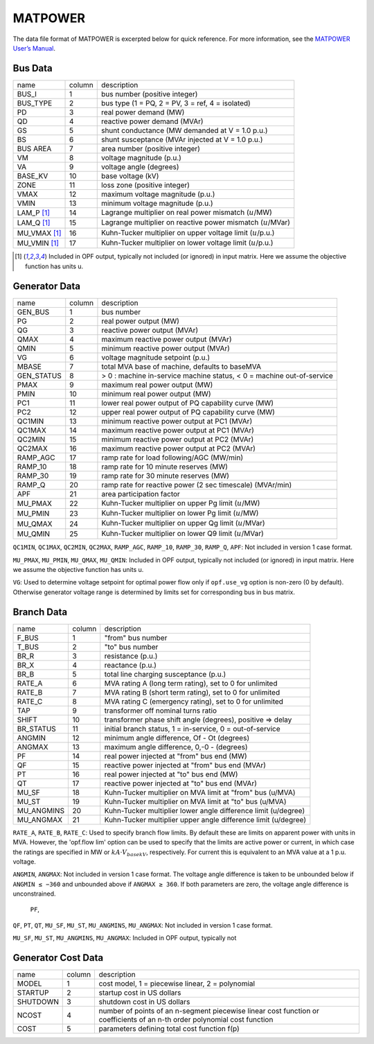 .. _input-matpower:

MATPOWER
--------
The data file format of MATPOWER is excerpted below for quick reference. For more information, see
the `MATPOWER User’s Manual <https://matpower.org/docs/MATPOWER-manual.pdf>`_.

Bus Data
.........
+--------------+--------+-----------------------------------------------------------------+
| name         | column | description                                                     |
+--------------+--------+-----------------------------------------------------------------+
| BUS_I        | 1      | bus number (positive integer)                                   |
+--------------+--------+-----------------------------------------------------------------+
| BUS_TYPE     | 2      | bus type (1 = PQ, 2 = PV, 3 = ref, 4 = isolated)                |
+--------------+--------+-----------------------------------------------------------------+
| PD           | 3      | real power demand (MW)                                          |
+--------------+--------+-----------------------------------------------------------------+
| QD           | 4      | reactive power demand (MVAr)                                    |
+--------------+--------+-----------------------------------------------------------------+
| GS           | 5      | shunt conductance (MW demanded at V = 1.0 p.u.)                 |
+--------------+--------+-----------------------------------------------------------------+
| BS           | 6      | shunt susceptance (MVAr injected at V = 1.0 p.u.)               |
+--------------+--------+-----------------------------------------------------------------+
| BUS AREA     | 7      | area number (positive integer)                                  |
+--------------+--------+-----------------------------------------------------------------+
| VM           | 8      | voltage magnitude (p.u.)                                        |
+--------------+--------+-----------------------------------------------------------------+
| VA           | 9      | voltage angle (degrees)                                         |
+--------------+--------+-----------------------------------------------------------------+
| BASE_KV      | 10     | base voltage (kV)                                               |
+--------------+--------+-----------------------------------------------------------------+
| ZONE         | 11     | loss zone (positive integer)                                    |
+--------------+--------+-----------------------------------------------------------------+
| VMAX         | 12     | maximum voltage magnitude (p.u.)                                |
+--------------+--------+-----------------------------------------------------------------+
| VMIN         | 13     | minimum voltage magnitude (p.u.)                                |
+--------------+--------+-----------------------------------------------------------------+
| LAM_P [1]_   | 14     | Lagrange multiplier on real power mismatch (:math:`u`/MW)       |
+--------------+--------+-----------------------------------------------------------------+
| LAM_Q [1]_   | 15     | Lagrange multiplier on reactive power mismatch (:math:`u`/MVar) |
+--------------+--------+-----------------------------------------------------------------+
| MU_VMAX [1]_ | 16     | Kuhn-Tucker multiplier on upper voltage limit (:math:`u`/p.u.)  |
+--------------+--------+-----------------------------------------------------------------+
| MU_VMIN [1]_ | 17     | Kuhn-Tucker multiplier on lower voltage limit (:math:`u`/p.u.)  |
+--------------+--------+-----------------------------------------------------------------+

.. [1] Included in OPF output, typically not included (or ignored) in input matrix. Here we assume the objective function has units u.

Generator Data
...............
+------------+--------+-----------------------------------------------------------------------+
| name       | column | description                                                           |
+------------+--------+-----------------------------------------------------------------------+
| GEN_BUS    | 1      | bus number                                                            |
+------------+--------+-----------------------------------------------------------------------+
| PG         | 2      | real power output (MW)                                                |
+------------+--------+-----------------------------------------------------------------------+
| QG         | 3      | reactive power output (MVAr)                                          |
+------------+--------+-----------------------------------------------------------------------+
| QMAX       | 4      | maximum reactive power output (MVAr)                                  |
+------------+--------+-----------------------------------------------------------------------+
| QMIN       | 5      | minimum reactive power output (MVAr)                                  |
+------------+--------+-----------------------------------------------------------------------+
| VG         | 6      | voltage magnitude setpoint (p.u.)                                     |
+------------+--------+-----------------------------------------------------------------------+
| MBASE      | 7      | total MVA base of machine, defaults to baseMVA                        |
+------------+--------+-----------------------------------------------------------------------+
| GEN_STATUS | 8      | > 0 : machine in-service machine status, < 0 = machine out-of-service |
+------------+--------+-----------------------------------------------------------------------+
| PMAX       | 9      | maximum real power output (MW)                                        |
+------------+--------+-----------------------------------------------------------------------+
| PMIN       | 10     | minimum real power output (MW)                                        |
+------------+--------+-----------------------------------------------------------------------+
| PC1        | 11     | lower real power output of PQ capability curve (MW)                   |
+------------+--------+-----------------------------------------------------------------------+
| PC2        | 12     | upper real power output of PQ capability curve (MW)                   |
+------------+--------+-----------------------------------------------------------------------+
| QC1MIN     | 13     | minimum reactive power output at PC1 (MVAr)                           |
+------------+--------+-----------------------------------------------------------------------+
| QC1MAX     | 14     | maximum reactive power output at PC1 (MVAr)                           |
+------------+--------+-----------------------------------------------------------------------+
| QC2MIN     | 15     | minimum reactive power output at PC2 (MVAr)                           |
+------------+--------+-----------------------------------------------------------------------+
| QC2MAX     | 16     | maximum reactive power output at PC2 (MVAr)                           |
+------------+--------+-----------------------------------------------------------------------+
| RAMP_AGC   | 17     | ramp rate for load following/AGC (MW/min)                             |
+------------+--------+-----------------------------------------------------------------------+
| RAMP_10    | 18     | ramp rate for 10 minute reserves (MW)                                 |
+------------+--------+-----------------------------------------------------------------------+
| RAMP_30    | 19     | ramp rate for 30 minute reserves (MW)                                 |
+------------+--------+-----------------------------------------------------------------------+
| RAMP_Q     | 20     | ramp rate for reactive power (2 sec timescale) (MVAr/min)             |
+------------+--------+-----------------------------------------------------------------------+
| APF        | 21     | area participation factor                                             |
+------------+--------+-----------------------------------------------------------------------+
| MU_PMAX    | 22     | Kuhn-Tucker multiplier on upper Pg limit (:math:`u`/MW)               |
+------------+--------+-----------------------------------------------------------------------+
| MU_PMIN    | 23     | Kuhn-Tucker multiplier on lower Pg limit (:math:`u`/MW)               |
+------------+--------+-----------------------------------------------------------------------+
| MU_QMAX    | 24     | Kuhn-Tucker multiplier on upper Qg limit (:math:`u`/MVar)             |
+------------+--------+-----------------------------------------------------------------------+
| MU_QMIN    | 25     | Kuhn-Tucker multiplier on lower Q9 limit (:math:`u`/MVar)             |
+------------+--------+-----------------------------------------------------------------------+

``QC1MIN``, ``QC1MAX``, ``QC2MIN``, ``QC2MAX``, ``RAMP_AGC``, ``RAMP_10``, ``RAMP_30``,
``RAMP_Q``, ``APF``: Not included in version 1 case format.

``MU_PMAX``, ``MU_PMIN``, ``MU_QMAX``, ``MU_QMIN``: Included in OPF output, typically not
included (or ignored) in input matrix. Here we assume the objective function has units u.

``VG``: Used to determine voltage setpoint for optimal power flow only if ``opf.use_vg`` option is non-zero (0
by default). Otherwise generator voltage range is determined by limits set for corresponding bus in bus matrix.

Branch Data
............
+------------+--------+----------------------------------------------------------------+
| name       | column | description                                                    |
+------------+--------+----------------------------------------------------------------+
| F_BUS      | 1      | "from" bus number                                              |
+------------+--------+----------------------------------------------------------------+
| T_BUS      | 2      | "to" bus number                                                |
+------------+--------+----------------------------------------------------------------+
| BR_R       | 3      | resistance (p.u.)                                              |
+------------+--------+----------------------------------------------------------------+
| BR_X       | 4      | reactance (p.u.)                                               |
+------------+--------+----------------------------------------------------------------+
| BR_B       | 5      | total line charging susceptance (p.u.)                         |
+------------+--------+----------------------------------------------------------------+
| RATE_A     | 6      | MVA rating A (long term rating), set to 0 for unlimited        |
+------------+--------+----------------------------------------------------------------+
| RATE_B     | 7      | MVA rating B (short term rating), set to 0 for unlimited       |
+------------+--------+----------------------------------------------------------------+
| RATE_C     | 8      | MVA rating C (emergency rating), set to 0 for unlimited        |
+------------+--------+----------------------------------------------------------------+
| TAP        | 9      | transformer off nominal turns ratio                            |
+------------+--------+----------------------------------------------------------------+
| SHIFT      | 10     | transformer phase shift angle (degrees), positive => delay     |
+------------+--------+----------------------------------------------------------------+
| BR_STATUS  | 11     | initial branch status, 1 = in-service, 0 = out-of-service      |
+------------+--------+----------------------------------------------------------------+
| ANGMIN     | 12     | minimum angle difference, Of - Ot (degrees)                    |
+------------+--------+----------------------------------------------------------------+
| ANGMAX     | 13     | maximum angle difference, 0,-0 - (degrees)                     |
+------------+--------+----------------------------------------------------------------+
| PF         | 14     | real power injected at "from" bus end (MW)                     |
+------------+--------+----------------------------------------------------------------+
| QF         | 15     | reactive power injected at "from" bus end (MVAr)               |
+------------+--------+----------------------------------------------------------------+
| PT         | 16     | real power injected at "to" bus end (MW)                       |
+------------+--------+----------------------------------------------------------------+
| QT         | 17     | reactive power injected at "to" bus end (MVAr)                 |
+------------+--------+----------------------------------------------------------------+
| MU_SF      | 18     | Kuhn-Tucker multiplier on MVA limit at "from" bus (u/MVA)      |
+------------+--------+----------------------------------------------------------------+
| MU_ST      | 19     | Kuhn-Tucker multiplier on MVA limit at "to" bus (u/MVA)        |
+------------+--------+----------------------------------------------------------------+
| MU_ANGMINS | 20     | Kuhn-Tucker multiplier lower angle difference limit (u/degree) |
+------------+--------+----------------------------------------------------------------+
| MU_ANGMAX  | 21     | Kuhn-Tucker multiplier upper angle difference limit (u/degree) |
+------------+--------+----------------------------------------------------------------+

``RATE_A``, ``RATE_B``, ``RATE_C``: Used to specify branch flow limits. By default these are limits
on apparent power with units in MVA. However, the 'opf.flow lim' option can be used to specify that the
limits are active power or current, in which case the ratings are specified in MW or :math:`kA·V_{basekV}`,
respectively. For current this is equivalent to an MVA value at a 1 p.u. voltage.

``ANGMIN``, ``ANGMAX``: Not included in version 1 case format. The voltage angle difference is taken
to be unbounded below if ``ANGMIN ≤ −360`` and unbounded above if ``ANGMAX ≥ 360``. If both parameters
are zero, the voltage angle difference is unconstrained.

 ``PF``,
``QF``, ``PT``, ``QT``, ``MU_SF``, ``MU_ST``, ``MU_ANGMINS``, ``MU_ANGMAX``: Not included in version 1 case format.

``MU_SF``, ``MU_ST``, ``MU_ANGMINS``, ``MU_ANGMAX``: Included in OPF output, typically not

Generator Cost Data
....................
+----------+--------+---------------------------------------------------------------------------------------------------------------------------+
| name     | column | description                                                                                                               |
+----------+--------+---------------------------------------------------------------------------------------------------------------------------+
| MODEL    | 1      | cost model, 1 = piecewise linear, 2 = polynomial                                                                          |
+----------+--------+---------------------------------------------------------------------------------------------------------------------------+
| STARTUP  | 2      | startup cost in US dollars                                                                                                |
+----------+--------+---------------------------------------------------------------------------------------------------------------------------+
| SHUTDOWN | 3      | shutdown cost in US dollars                                                                                               |
+----------+--------+---------------------------------------------------------------------------------------------------------------------------+
| NCOST    | 4      | number of points of an n-segment piecewise linear cost function or coefficients of an n-th order polynomial cost function |
+----------+--------+---------------------------------------------------------------------------------------------------------------------------+
| COST     | 5      | parameters defining total cost function f(p)                                                                              |
+----------+--------+---------------------------------------------------------------------------------------------------------------------------+
